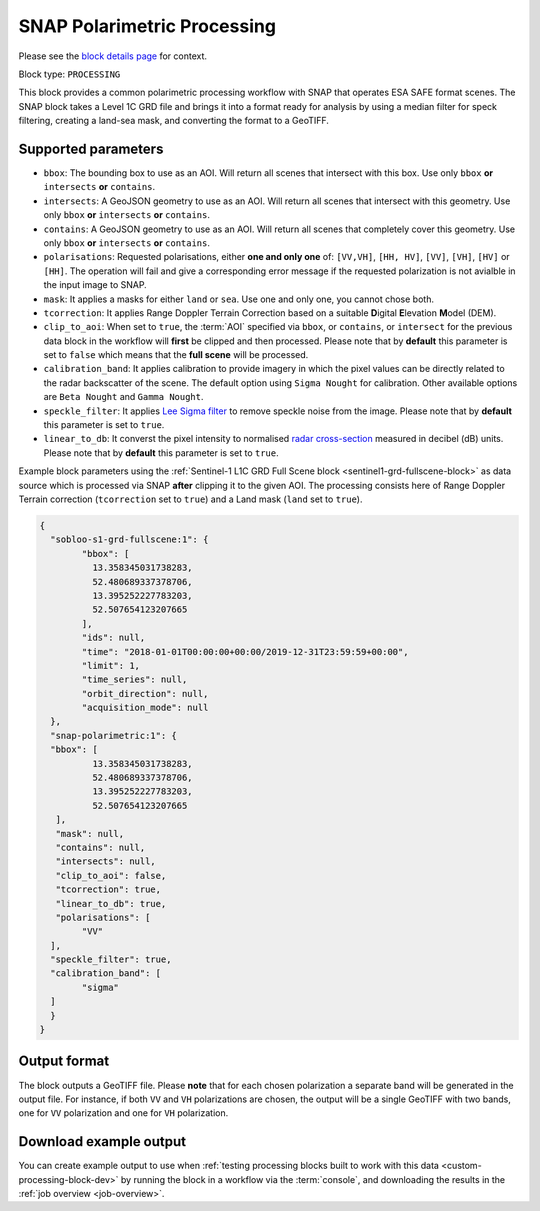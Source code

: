 .. meta:: 
   :description: UP42 processing blocks: SNAP toolbox block
   :keywords: Sentinel 1 and 2, processing, full scene, terrain
              correction, block description 

.. _snap-polarimetric-block:

SNAP Polarimetric Processing
============================

Please see the `block details page
<https://marketplace.up42.com/block/8c6baae9-d50e-406c-b4ac-e211caa6229d>`_
for context.

Block type: ``PROCESSING``

This block provides a common polarimetric processing workflow with
SNAP that operates ESA SAFE format scenes. The SNAP block takes a
Level 1C GRD file and brings it into a format ready for analysis by
using a median filter for speck filtering, creating a land-sea mask,
and converting the format to a GeoTIFF.

Supported parameters
--------------------

* ``bbox``: The bounding box to use as an AOI. Will return all scenes that intersect with this box. Use only ``bbox``
  **or** ``intersects`` **or** ``contains``.
* ``intersects``: A GeoJSON geometry to use as an AOI. Will return all scenes that intersect with this geometry. Use only ``bbox``
  **or** ``intersects`` **or** ``contains``.
* ``contains``: A GeoJSON geometry to use as an AOI. Will return all scenes that completely cover this geometry. Use only ``bbox``
  **or** ``intersects`` **or** ``contains``.
* ``polarisations``: Requested polarisations, either **one and only
  one** of: ``[VV,VH]``, ``[HH, HV]``, ``[VV]``,  ``[VH]``, ``[HV]``
  or ``[HH]``. The operation will fail and give a corresponding error message if the requested polarization is not
  avialble in the input image to SNAP.
* ``mask``: It applies a masks for either ``land`` or ``sea``. Use one
  and only one, you cannot chose both.
* ``tcorrection``: It applies Range Doppler Terrain Correction based
  on a suitable **D**\igital **E**\levation **M**\odel (DEM).
* ``clip_to_aoi``: When set to ``true``, the :term:`AOI` specified
  via ``bbox``, or ``contains``, or ``intersect`` for the
  previous data block in the workflow will **first** be clipped and then processed.
  Please note that by **default** this parameter is set to ``false`` which means that the **full scene** will be processed.
* ``calibration_band``: It applies calibration to provide imagery in which the pixel values can be directly related to the radar backscatter of the scene. The default option using ``Sigma Nought`` for calibration. Other available options are ``Beta Nought`` and ``Gamma Nought``.
* ``speckle_filter``: It applies `Lee Sigma filter <https://www.harrisgeospatial.com/docs/AdaptiveFilters.html>`_ to remove speckle noise from the image. Please note that by **default** this parameter is set to ``true``.
* ``linear_to_db``: It converst the pixel intensity to normalised `radar cross-section <https://en.wikipedia.org/wiki/Radar_cross-section>`_ measured in decibel (dB) units. Please note that by **default** this parameter is set to ``true``.

Example block parameters using the
:ref:`Sentinel-1 L1C GRD Full Scene block <sentinel1-grd-fullscene-block>` as
data source which is processed via SNAP **after** clipping it
to the given AOI. The processing consists here of Range Doppler Terrain correction (``tcorrection`` set to ``true``)
and a Land mask (``land`` set to ``true``).

.. code:: javascript

	{
	  "sobloo-s1-grd-fullscene:1": {
		"bbox": [
		  13.358345031738283,
		  52.480689337378706,
		  13.395252227783203,
		  52.507654123207665
		],
		"ids": null,
		"time": "2018-01-01T00:00:00+00:00/2019-12-31T23:59:59+00:00",
		"limit": 1,
		"time_series": null,
		"orbit_direction": null,
		"acquisition_mode": null
	  },
	  "snap-polarimetric:1": {
	  "bbox": [
		  13.358345031738283,
		  52.480689337378706,
		  13.395252227783203,
		  52.507654123207665
	   ],
	   "mask": null,
	   "contains": null,
	   "intersects": null,
	   "clip_to_aoi": false,
	   "tcorrection": true,
	   "linear_to_db": true,
	   "polarisations": [
		"VV"
	  ],
	  "speckle_filter": true,
	  "calibration_band": [
		"sigma"
	  ]
	  }
	}

Output format
-------------

The block outputs a GeoTIFF file. Please **note** that for each chosen polarization a separate band will be generated in the output file.
For instance, if both ``VV`` and ``VH`` polarizations are chosen, the output will be a single GeoTIFF with two bands, one for ``VV``
polarization and one for ``VH`` polarization.



Download example output
-----------------------

You can create example output to use when :ref:`testing processing
blocks built to work with this data <custom-processing-block-dev>` by
running the block in a workflow via the :term:`console`, and
downloading the results in the :ref:`job overview <job-overview>`.
